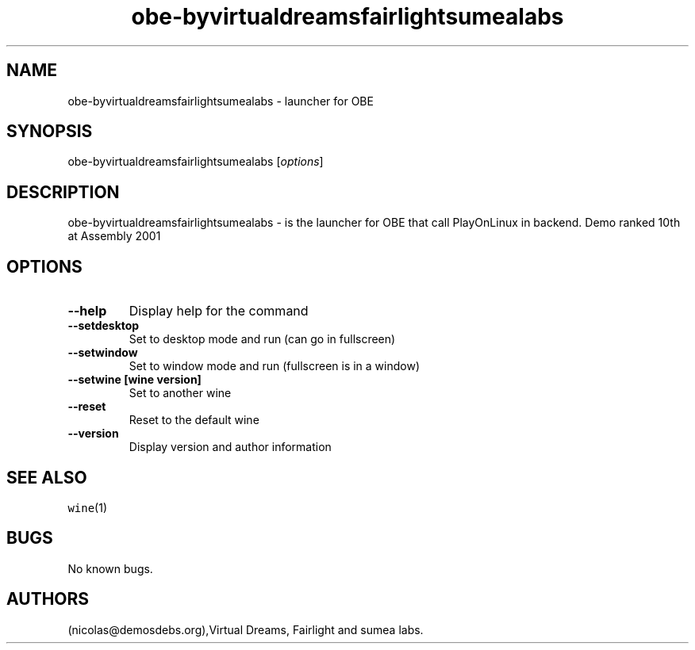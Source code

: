 .\" Automatically generated by Pandoc 2.5
.\"
.TH "obe\-byvirtualdreamsfairlightsumealabs" "6" "2016\-01\-17" "OBE User Manuals" ""
.hy
.SH NAME
.PP
obe\-byvirtualdreamsfairlightsumealabs \- launcher for OBE
.SH SYNOPSIS
.PP
obe\-byvirtualdreamsfairlightsumealabs [\f[I]options\f[R]]
.SH DESCRIPTION
.PP
obe\-byvirtualdreamsfairlightsumealabs \- is the launcher for OBE that
call PlayOnLinux in backend.
Demo ranked 10th at Assembly 2001
.SH OPTIONS
.TP
.B \-\-help
Display help for the command
.TP
.B \-\-setdesktop
Set to desktop mode and run (can go in fullscreen)
.TP
.B \-\-setwindow
Set to window mode and run (fullscreen is in a window)
.TP
.B \-\-setwine [wine version]
Set to another wine
.TP
.B \-\-reset
Reset to the default wine
.TP
.B \-\-version
Display version and author information
.SH SEE ALSO
.PP
\f[C]wine\f[R](1)
.SH BUGS
.PP
No known bugs.
.SH AUTHORS
(nicolas\[at]demosdebs.org),Virtual Dreams, Fairlight and sumea labs.
